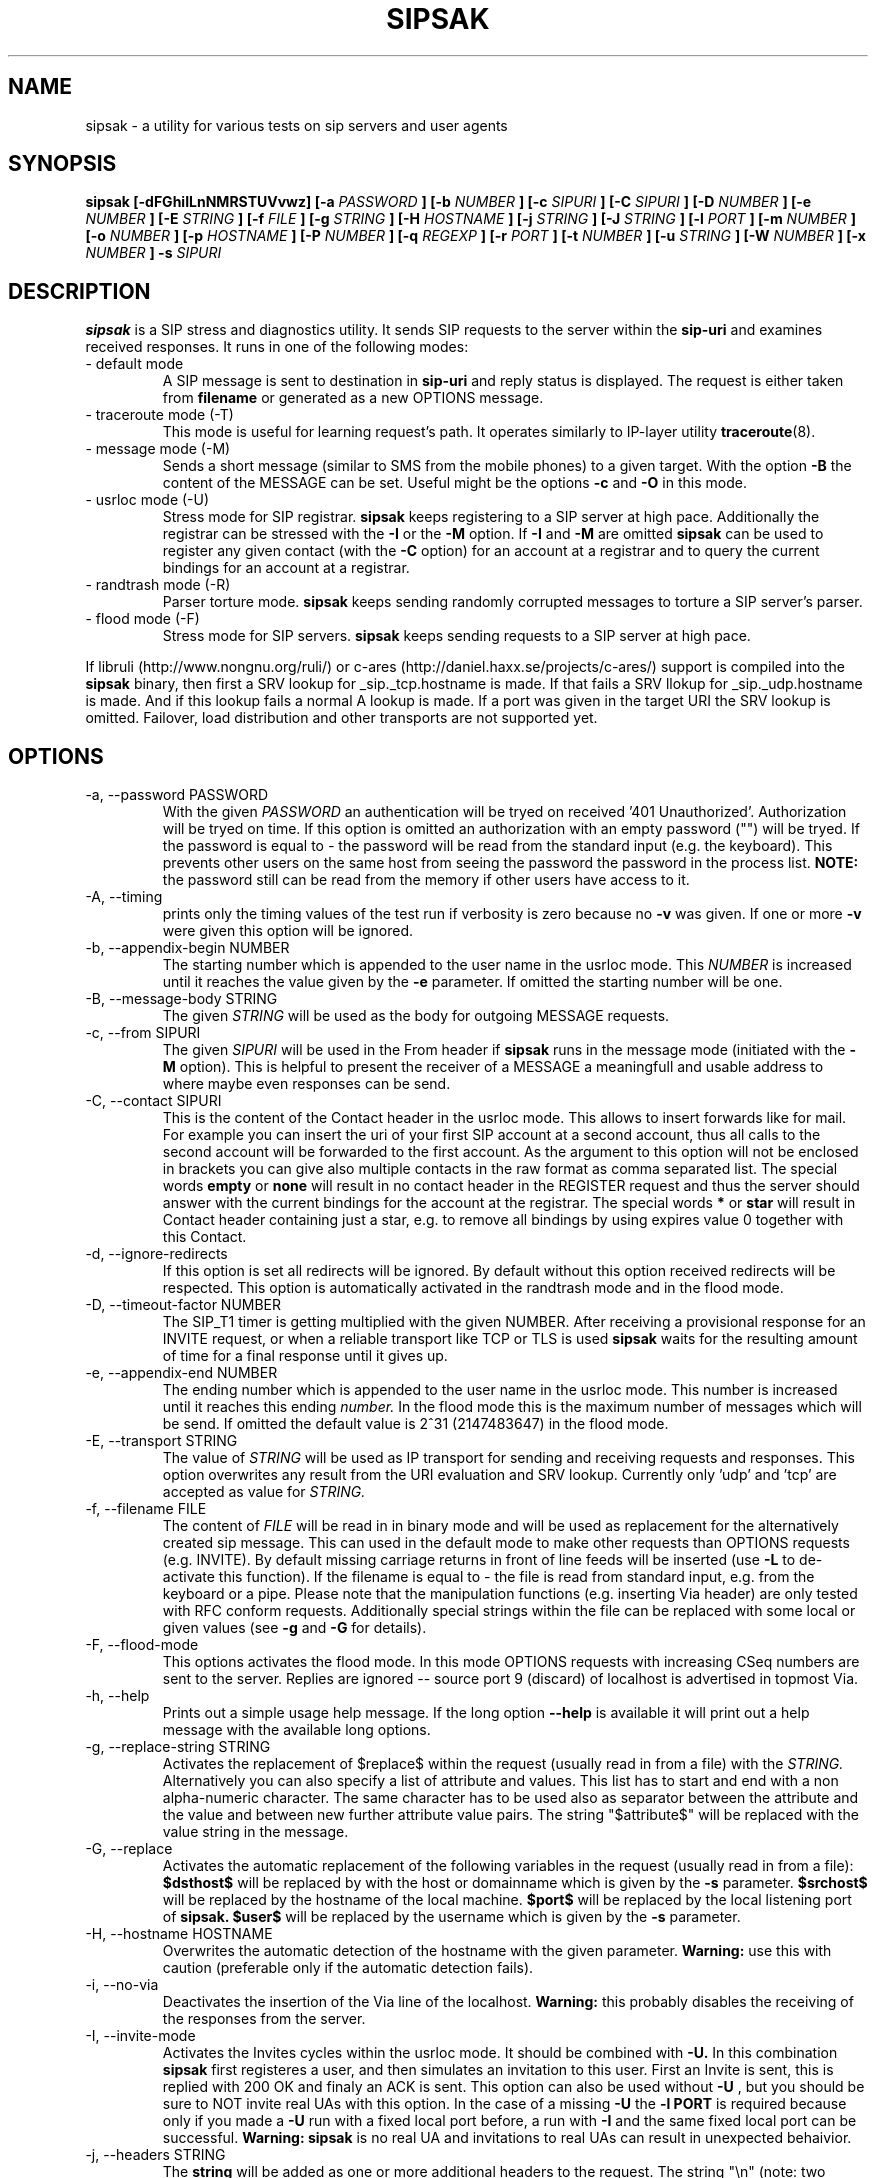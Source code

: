 .\" Process this file with
.\" groff -man -Tascii sipsak.1
.\"
.TH SIPSAK 1 "JULY 2002 - SEPTEMBER 2005" Linux "User Manuals"
.SH NAME
sipsak \- a utility for various tests on sip servers and user agents
.SH SYNOPSIS
.B sipsak [-dFGhiILnNMRSTUVvwz] [-a
.I PASSWORD
.B ] [-b
.I NUMBER 
.B ] [-c
.I SIPURI
.B ] [-C
.I SIPURI
.B ] [-D
.I NUMBER
.B ] [-e 
.I NUMBER 
.B ] [-E
.I STRING
.B ] [-f 
.I FILE 
.B ] [-g
.I STRING
.B ] [-H
.I HOSTNAME
.B ] [-j
.I STRING
.B ] [-J
.I STRING
.B ] [-l 
.I PORT
.B ] [-m 
.I NUMBER
.B ] [-o 
.I NUMBER
.B ] [-p
.I HOSTNAME
.B ] [-P
.I NUMBER
.B ] [-q
.I REGEXP
.B ] [-r 
.I PORT
.B ] [-t 
.I NUMBER 
.B ] [-u
.I STRING
.B ] [-W
.I NUMBER
.B ] [-x 
.I NUMBER
.B ] -s 
.I SIPURI

.SH DESCRIPTION
.B sipsak
is a SIP stress and diagnostics utility. 
It sends SIP requests to the server within the 
.BR sip-uri 
and examines received responses.
It runs in one of the following modes:
.IP "- default mode"
A SIP message is sent to destination in 
.BR sip-uri
and reply status is displayed. 
The request is either taken from
.BR filename
or generated as a new OPTIONS message.  
.IP "- traceroute mode (-T)"
This mode is useful for learning request's path. It
operates similarly to IP-layer utility
.BR traceroute (8).
.IP "- message mode (-M)"
Sends a short message (similar to SMS from the mobile phones) to a given target. With the option
.BR -B
the content of the MESSAGE can be set. Useful might be the options
.BR -c
and
.BR -O
in this mode.
.IP "- usrloc mode (-U)"
Stress mode for SIP registrar. 
.B sipsak
keeps registering to a SIP server at high pace. Additionally the registrar
can be stressed with the 
.BR -I
or the
.BR -M
option.
If
.BR -I
and
.BR -M
are omitted
.B sipsak
can be used to register any given contact (with the
.BR -C
option) for an account at a registrar and to query the current bindings for
an account at a registrar.
.IP "- randtrash mode (-R)"
Parser torture mode. 
.B sipsak 
keeps sending randomly corrupted messages to torture a SIP server's
parser.
.IP "- flood mode (-F)"
Stress mode for SIP servers.
.B sipsak 
keeps sending requests to a SIP server at high pace.

.PP
If libruli (http://www.nongnu.org/ruli/) or c-ares 
(http://daniel.haxx.se/projects/c-ares/) support is compiled into the
.B sipsak
binary, then first a SRV lookup for _sip._tcp.hostname is made. If that
fails a SRV llokup for _sip._udp.hostname is made. And if this
lookup fails a normal A lookup is made. If a port was given in the target
URI the SRV lookup is omitted. Failover, load distribution and other 
transports are not supported yet.

.SH OPTIONS
.IP "-a, --password PASSWORD"
With the given 
.I PASSWORD
an authentication will be tryed on received '401 Unauthorized'. Authorization
will be tryed on time. If this option is omitted an authorization with an
empty password ("") will be tryed. If the password is equal to 
.I -
the password will be read from the standard input (e.g. the keyboard). This
prevents other users on the same host from seeing the password the password
in the process list.
.B NOTE:
the password still can be read from the memory if other users have access to
it.

.IP "-A, --timing"
prints only the timing values of the test run if verbosity is zero because no 
.BR -v 
was given. If one or more 
.BR -v 
were given this option will be ignored.

.IP "-b, --appendix-begin NUMBER"
The starting number which is appended to the user name in the usrloc mode.
This 
.I NUMBER
is increased until it reaches the value given by the
.BR -e
parameter. If omitted the starting number will be one.

.IP "-B, --message-body STRING"
The given 
.I STRING
will be used as the body for outgoing MESSAGE requests.

.IP "-c, --from SIPURI"
The given
.I SIPURI
will be used in the From header if
.B sipsak
runs in the message mode (initiated with the
.BR -M
option). This is helpful to present the receiver of a MESSAGE a meaningfull
and usable address to where maybe even responses can be send.

.IP "-C, --contact SIPURI"
This is the content of the Contact header in the usrloc mode. This allows
to insert forwards like for mail. For example you can insert the uri of
your first SIP account at a second account, thus all calls to the second
account will be forwarded to the first account.
As the argument to this option will not be enclosed in brackets you can
give also multiple contacts in the raw format as comma separated list.
The special words 
.B empty
or
.B none
will result in no contact header in the REGISTER request and thus the server
should answer with the current bindings for the account at the registrar.
The special words 
.B *
or
.B star
will result in Contact header containing just a star, e.g. to remove all
bindings by using expires value 0 together with this Contact.

.IP "-d, --ignore-redirects"
If this option is set all redirects will be ignored. By default without this 
option received redirects will be respected. This option is automatically 
activated in the randtrash mode and in the flood mode.

.IP "-D, --timeout-factor NUMBER"
The SIP_T1 timer is getting multiplied with the given NUMBER. After receiving
a provisional response for an INVITE request, or when a reliable transport
like TCP or TLS is used
.B sipsak
waits for the resulting amount of time for a final response until it gives up.

.IP "-e, --appendix-end NUMBER"
The ending number which is appended to the user name in the usrloc mode.
This number is increased until it reaches this ending
.I number.
In the flood mode this is the maximum number of messages which will be send. 
If omitted the default value is 2^31 (2147483647) in the flood mode.

.IP "-E, --transport STRING"
The value of
.I STRING
will be used as IP transport for sending and receiving requests and responses.
This option overwrites any result from the URI evaluation and SRV lookup.
Currently only 'udp' and 'tcp' are accepted as value for
.I STRING.

.IP "-f, --filename FILE"
The content of 
.I FILE
will be read in in binary mode and will be used as replacement for the
alternatively created sip message. This can used in the default mode to make
other requests than OPTIONS requests (e.g. INVITE). By default missing
carriage returns in front of line feeds will be inserted (use
.BR -L
to de-activate this function). If the filename is equal to 
.I -
the file is read from standard input, e.g. from the keyboard or a pipe.
Please note that the manipulation functions (e.g. inserting Via header)
are only tested with RFC conform requests. Additionally special strings
within the file can be replaced with some local or given values (see 
.BR -g
and
.BR -G
for details).

.IP "-F, --flood-mode"
This options activates the flood mode. In this mode OPTIONS requests with
increasing CSeq numbers are sent to the server. Replies are ignored --
source port 9 (discard) of localhost is advertised in topmost Via.

.IP "-h, --help"
Prints out a simple usage help message. If the long option
.BR --help
is available it will print out a help message with the available long options.

.IP "-g, --replace-string STRING"
Activates the replacement of $replace$ within the request (usually read 
in from a file) with the
.I STRING.
Alternatively you can also specify a list of attribute and values.
This list has to start and end with a non alpha-numeric character. The
same character has to be used also as separator between the attribute and
the value and between new further attribute value pairs. The string
"$attribute$" will be replaced with the value string in the message.

.IP "-G, --replace"
Activates the automatic replacement of the following variables in the
request (usually read in from a file):
.B $dsthost$ 
will be replaced by with the host or domainname which is given
by the
.B -s
parameter.
.B $srchost$
will be replaced by the hostname of the local machine.
.B $port$
will be replaced by the local listening port of 
.B sipsak.
.B $user$
will be replaced by the username which is given by the
.B -s
parameter.

.IP "-H, --hostname HOSTNAME"
Overwrites the automatic detection of the hostname with the given parameter.
.B Warning: 
use this with caution (preferable only if the automatic detection fails).

.IP "-i, --no-via"
Deactivates the insertion of the Via line of the localhost. 
.B Warning: 
this probably disables the receiving of the responses from the server.

.IP "-I, --invite-mode"
Activates the Invites cycles within the usrloc mode. It should be combined
with
.BR -U.
In this combination 
.B sipsak 
first registeres a user, and then simulates an 
invitation to this user. First an Invite is sent, this is replied with 200 OK
and finaly an ACK is sent. This option can also be used without
.BR -U
, but you should be sure to NOT invite real UAs with this option. In the case
of a missing 
.BR -U
the
.BR "-l PORT"
is required because only if you made a 
.BR -U 
run with a fixed local port before, a run with
.BR -I
and the same fixed local port can be successful.
.B Warning: sipsak 
is no real UA and invitations to real UAs can result in unexpected 
behaivior.

.IP "-j, --headers STRING"
The
.BR string
will be added as one or more additional headers to the request. The string
"\\n" (note: two characters) will be replaced with CRLF and thus result
in two separate headers. That way more then one header can be added.

.IP "-J, --autohash STRING"
The
.BR string
will be used as the H(A1) input to the digest authentication response
calculation. Thus no password from the 
.BR -a
option is required if this option is provided. The given
.BR string
is expected to be a hex string with the length of the used hash function.

.IP "-l, --local-port PORT"
The receiving UDP socket will use the local network 
.I port.
Useful if a file is given by 
.BR -f
which contains a correct Via line. Check the 
.BR -S
option for details how sipsak sends and receives messages.

.IP "-L, --no-crlf"
De-activates the insertion of carriage returns (\\r) before all line feeds
(\\n) (which is not allready proceeded by carriage return) if the input
is comming from a file (
.BR -f
). Without this option also an empty line will be appended to the request
if required.

.IP "-m, --max-forwards NUMBER"
This sets the value of the Max-Forward header field. If omitted no Max-Forward
field will be inserted. If omitted in the traceroute mode 
.BR number
will be 255.

.IP "-M, --message-mode"
This activates the Messages cycles within the usrloc mode (known from 
.B sipsak
versions pre 0.8.0 within the normal usrloc test). This option should be
combined with
.BR -U
so that a successful registration will be tested with a test message to the user
and replied with 200 OK. But this option can also be used without the
.BR -U
option.
.B Warning:
using without 
.BR -U
can cause unexpected behavior.

.IP "-n, --numeric"
Instead of the full qualified domain name in the Via line the IP of the
local host will be used. This option is now on by default.

.IP "-N, --nagios-code"
Use Nagios compliant return codes instead of the normal sipsak ones. This means
.B sipsak 
will return 0 if everything was ok and 2 in case of any error (local or remote).

.IP "-o, --sleep NUMBER"
.B sipsak 
will sleep for 
.BR NUMBER 
ms before it starts the next cycle in the usrloc mode. This will slow down
the whole test process to be more realistic. Each cycle will be still completed
as fast as possible, but the whole test will be slowed down.

.IP "-O, --disposition STRING"
The given
.BR STRING
will be used as the content for the Content-Disposition header. Without this
option there will be no Content-Disposition header in the request.

.IP "-p, --outbound-proxy HOSTNAME[:PORT]"
the address of the hostname is the target where the request will be sent to 
(outgoing proxy). Use this if the destination host is different then the host
part of the request uri. The hostname is resolved via DNS SRV if supported
(see description for SRV resolving) and no port is given.

.IP "-P, --processes NUMBER"
Start
.BR NUMBER
of processes in parallel to do the send and reply checking. Makes only sence
if a higher number for 
.BR -e
is given in the usrloc, message or invite mode.

.IP "-q, --search REGEXP"
match replies against 
.BR REGEXP
and return false if no match
occured. Useful for example to detect server name in Server header field.

.IP "-r, --remote-port PORT"
Instead of the default sip port 5060 the 
.BR PORT
will be used. Alternatively the remote port can be given within the sip uri of
the 
.BR -s
parameter.

.IP "-R, --random-mode"
This activates the randtrash mode. In this mode OPTIONS requests will be send
to server with increasing numbers of randomly crashed characters within this
request. The position within the request and the replacing character are 
randomly chosen. Any other response than Bad request (4xx) will stop this
mode. Also three unresponded sends will stop this mode. With the 
.BR -t
parameter the maximum of trashed characters can be given.

.IP "-s, --sip-uri SIPURI"
This mandatory option sets the destination of the request. It depends on the
mode if only the server name or also an user name is mandatory. Example for a
full 
.BR SIPURI
: 
.I sip:test@foo.bar:123
See the note in the description part about SRV lookups for details how the 
hostname of this URI is converted into an IP and port.

.IP "-S, --symmetric"
With this option
.B sipsak
will use only one port for sending and receiving messages. With this option
the local port for sending will be the value from the
.BR -l
option. In the default mode
.B sipsak
sends from a random port and listens on the given port from the
.BR -l
option.
.B Note:
With this option
.B sipsak
will not be able to receive replies from servers with asymmetric signaling
(and broken rport implementation) like the Cisco proxy. If you run
.B sipsak
as root and with raw socket support (check the output from the
.BR -V
option) then this option is not required because in this case
.B sipsak
already uses only one port for sending and receiving messages.

.IP "-t, --trash-chars NUMBER"
This parameter specifies the maximum of trashed characters in the randtrash 
mode. If omitted 
.BR NUMBER
will be set to the length of the request.

.IP "-T, --traceroute-mode"
This activates the traceroute mode. This mode works like the well known
.BR traceroute(8) 
command expect that not the number of network hops are counted rather
the number of server on the way to the destination user. Also the round trip
time of each request is printed out, but due to a limitation within the
sip protocol the identity (IP or name) can only determined and printed
out if the response from the server contains a warning header field. In this
mode on each outgoing request the value of the Max-Forwards header field is
increased, starting with one. The maximum of the Max-Forwards header will 255
if no other value is given by the 
.BR -m
parameter. Any other response than 483 or 1xx are treated as a final response
and will terminate this mode.

.IP "-u, --auth-username STRING"
Use the given
.BR STRING
as username value for the authentication (different account and 
authentication username).

.IP "-U, --usrloc-mode"
This activates the usrloc mode. Without the 
.BR -I
or the
.BR -M
option, this only registers users at a registrar. With one of the above
options the previous registered user will also be probed ether with a
simulated call flow (invite, 200, ack) or with an instant message 
(message, 200). One password for all users accounts within the usrloc test 
can be given with the 
.BR -a
option. An user name is mandatory for this mode in the 
.BR -s
parameter. The number starting from the 
.BR -b
parameter to the 
.BR -e
parameter is appended the user name. If the 
.BR -b
and the
.BR -e
parameter are omitted, only one runs with the given username, but without 
append number to the usernames is done.

.IP "-v, --verbose"
This parameter increases the output verbosity. No
.BR -v
means nearly no output except in traceroute and error messages. The maximum
of three v's prints out the content of all packets received and sent.

.IP "-V, --version"
Prints out the name and version number of 
.B sipsak
and the options which were compiled into the binary.

.IP "-w, --extract-ip"
Activates the extraction of the IP or hostname from the Warning header field.

.IP "-W, --nagios-warn NUMBER"
Return Nagios warn exit code (1) if the number of retransmissions before
success was above the given number.

.IP "-x, --expires NUMBER"
Sets the value of the Expires header to the given number.

.IP "-z, --remove-bindings"
Activates the randomly removing of old bindings in the usrloc mode. How many 
per cent of the bindings will be removed, is determined by the 
USRLOC_REMOVE_PERCENT define within the code (set it before compilation).
Multiple removing of bindings is possible, and cannot be prevented.

.IP "-Z, --timer-t1"
Sets the amount of milliseconds for the SIP timer T1. It determines the
length of the gaps between two retransmissions of a request on a unreliable
transport. Default value is 500 if not changed via the configure option
--enable-timeout.

.SH RETURN VALUES
The return value 0 means that a 200 was received. 1 means something else 
then 1xx or 2xx was received.
2 will be returned on local errors like non resolvable names or
wrong options combination. 3 will be returned on remote errors like socket 
errors (e.g. icmp error), redirects without a contact header or simply 
no answer (timeout).

If the 
.BR -N
option was given the return code will be 2 in case of any (local or remote)
error. 1 in case there have been retransmissions from
.B sipsak
to the server. And 0 if there was no error at all.
.SH CAUTION
Use
.B sipsak
responsibly. Running it in any of the stress modes puts
substantial burden on network and server under test.

.SH EXAMPLES
.IP "sipsak -vv -s sip:nobody@foo.bar" 
displays received replies.
.IP "sipsak -T -s sip:nobody@foo.bar" 
traces SIP path to nobody.
.IP "sipsak -U -C sip:me@home -x 3600 -a password -s sip:myself@company"
inserts forwarding from work to home for one hour.
.IP "sipsak -f bye.sip -g '!FTAG!345.af23!TTAG!1208.12!' -s sip:myproxy"
reads the file bye.sip, replaces $FTAG$ with 345.af23 and $TTAG$ with
1208.12 and finally send this message to myproxy

.SH LIMITATIONS / NOT IMPLEMENTED
Many servers may decide NOT to include SIP "Warning" header fields.
Unfortunately, this makes displaying IP addresses of SIP servers
in traceroute mode impossible.

IPv6 is not supported.

Missing support for the Record-Route and Route header.

.SH BUGS
sipsak is only tested against the SIP Express Router (ser) though their could
be various bugs. Please feel free to mail them to the author.


.SH AUTHOR
Nils Ohlmeier <nils at sipsak dot org>
.SH "SEE ALSO"
.BR traceroute (8)
